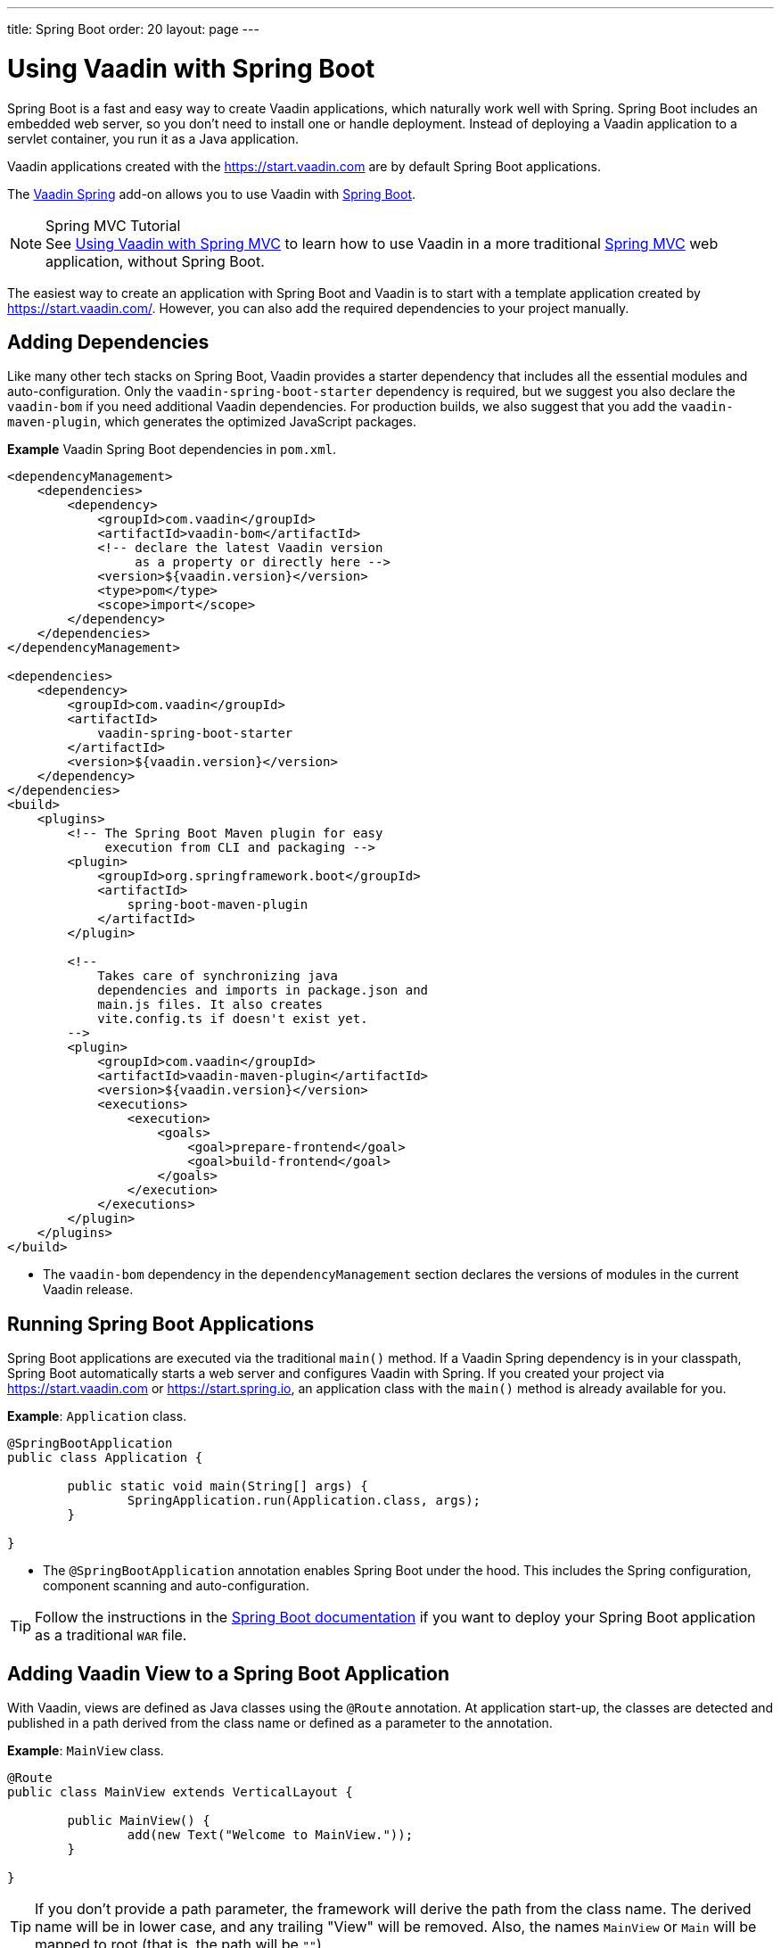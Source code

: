 ---
title: Spring Boot
order: 20
layout: page
---

= Using Vaadin with Spring Boot

Spring Boot is a fast and easy way to create Vaadin applications, which naturally work well with Spring.
Spring Boot includes an embedded web server, so you don't need to install one or handle deployment.
Instead of deploying a Vaadin application to a servlet container, you run it as a Java application.

Vaadin applications created with the https://start.vaadin.com are by default Spring Boot applications.

The https://vaadin.com/directory/component/vaadin-spring/[Vaadin Spring] add-on allows you to use Vaadin with https://spring.io/projects/spring-boot[Spring Boot].

.Spring MVC Tutorial
[NOTE]
See <<spring-mvc#,Using Vaadin with Spring MVC>> to learn how to use Vaadin in a more traditional https://docs.spring.io/spring/docs/current/spring-framework-reference/web.html[Spring MVC] web application, without Spring Boot.

The easiest way to create an application with Spring Boot and Vaadin is to start with a template application created by https://start.vaadin.com/.
However, you can also add the required dependencies to your project manually.

== Adding Dependencies

Like many other tech stacks on Spring Boot, Vaadin provides a starter dependency that includes all the essential modules and auto-configuration.
Only the `vaadin-spring-boot-starter` dependency is required, but we suggest you also declare the `vaadin-bom` if you need additional Vaadin dependencies.
For production builds, we also suggest that you add the `vaadin-maven-plugin`, which generates the optimized JavaScript packages.

*Example* Vaadin Spring Boot dependencies in [filename]`pom.xml`.

[source,xml]
----
<dependencyManagement>
    <dependencies>
        <dependency>
            <groupId>com.vaadin</groupId>
            <artifactId>vaadin-bom</artifactId>
            <!-- declare the latest Vaadin version
                 as a property or directly here -->
            <version>${vaadin.version}</version>
            <type>pom</type>
            <scope>import</scope>
        </dependency>
    </dependencies>
</dependencyManagement>

<dependencies>
    <dependency>
        <groupId>com.vaadin</groupId>
        <artifactId>
            vaadin-spring-boot-starter
        </artifactId>
        <version>${vaadin.version}</version>
    </dependency>
</dependencies>
<build>
    <plugins>
        <!-- The Spring Boot Maven plugin for easy
             execution from CLI and packaging -->
        <plugin>
            <groupId>org.springframework.boot</groupId>
            <artifactId>
                spring-boot-maven-plugin
            </artifactId>
        </plugin>

        <!--
            Takes care of synchronizing java
            dependencies and imports in package.json and
            main.js files. It also creates
            vite.config.ts if doesn't exist yet.
        -->
        <plugin>
            <groupId>com.vaadin</groupId>
            <artifactId>vaadin-maven-plugin</artifactId>
            <version>${vaadin.version}</version>
            <executions>
                <execution>
                    <goals>
                        <goal>prepare-frontend</goal>
                        <goal>build-frontend</goal>
                    </goals>
                </execution>
            </executions>
        </plugin>
    </plugins>
</build>
----
* The `vaadin-bom` dependency in the `dependencyManagement` section declares the versions of modules in the current Vaadin release.


== Running Spring Boot Applications

Spring Boot applications are executed via the traditional [methodname]`main()` method.
If a Vaadin Spring dependency is in your classpath, Spring Boot automatically starts a web server and configures Vaadin with Spring.
If you created your project via https://start.vaadin.com or https://start.spring.io, an application class with the [methodname]`main()` method is already available for you.

*Example*: [classname]`Application` class.

[source,java]
----
@SpringBootApplication
public class Application {

	public static void main(String[] args) {
		SpringApplication.run(Application.class, args);
	}

}
----

* The `@SpringBootApplication` annotation enables Spring Boot under the hood. This includes the Spring configuration, component scanning and auto-configuration.

[TIP]
Follow the instructions in the https://docs.spring.io/spring-boot/docs/current/reference/html/howto-traditional-deployment.html[Spring Boot documentation] if you want to deploy your Spring Boot application as a traditional `WAR` file.

[[handling-urls]]
== Adding Vaadin View to a Spring Boot Application

With Vaadin, views are defined as Java classes using the `@Route` annotation.
At application start-up, the classes are detected and published in a path derived from the class name or defined as a parameter to the annotation.

*Example*: [classname]`MainView` class.

[source,java]
----
@Route
public class MainView extends VerticalLayout {

	public MainView() {
		add(new Text("Welcome to MainView."));
	}

}
----
[TIP]
If you don't provide a path parameter, the framework will derive the path from the class name.
The derived name will be in lower case, and any trailing "View" will be removed.
Also, the names `MainView` or `Main` will be mapped to root (that is, the path will be `""`).

== Vaadin Spring Boot Examples

https://github.com/vaadin/flow-spring-examples[Vaadin Spring Examples] include example applications that showcase the basic usage of Vaadin and Spring Boot.
You can use them to test the concepts and features covered in this documentation.


[.discussion-id]
744C143E-D8BF-4A9D-8CBA-28B382A32598
